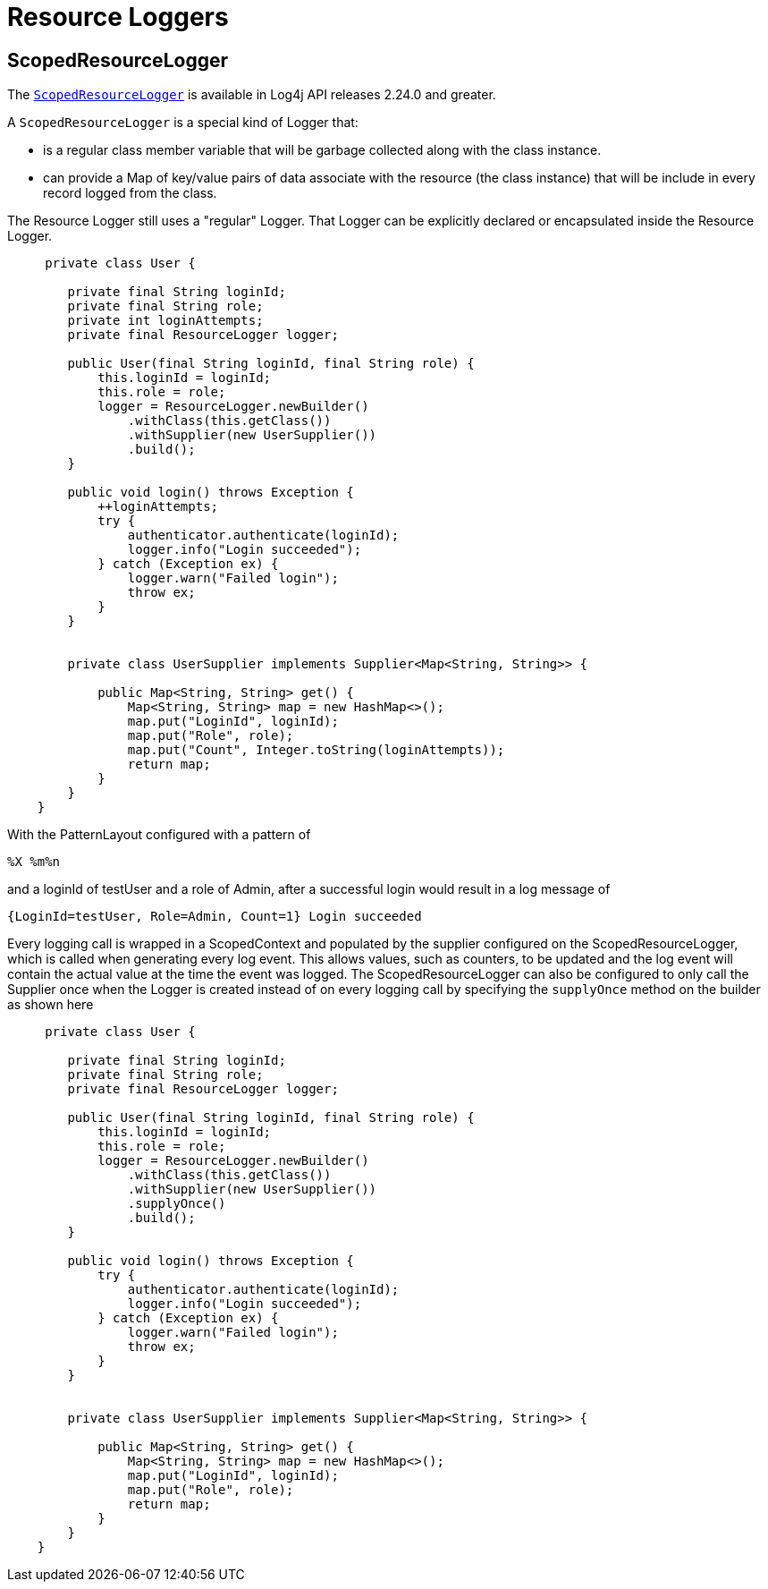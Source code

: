 ////
    Licensed to the Apache Software Foundation (ASF) under one or more
    contributor license agreements.  See the NOTICE file distributed with
    this work for additional information regarding copyright ownership.
    The ASF licenses this file to You under the Apache License, Version 2.0
    (the "License"); you may not use this file except in compliance with
    the License.  You may obtain a copy of the License at

         http://www.apache.org/licenses/LICENSE-2.0

    Unless required by applicable law or agreed to in writing, software
    distributed under the License is distributed on an "AS IS" BASIS,
    WITHOUT WARRANTIES OR CONDITIONS OF ANY KIND, either express or implied.
    See the License for the specific language governing permissions and
    limitations under the License.
////

= Resource Loggers

== ScopedResourceLogger

The link:../log4j-api/apidocs/org/apache/logging/log4j/ScopedResourceLogger.html[`ScopedResourceLogger`]
is available in Log4j API releases 2.24.0 and greater.

A `ScopedResourceLogger` is a special kind of Logger that:

 * is a regular class member variable that will be garbage collected along with the class instance.
 * can provide a Map of key/value pairs of data associate with the resource (the class instance)
that will be include in every record logged from the class.

The Resource Logger still uses a "regular" Logger. That Logger can be explicitly declared or encapsulated
inside the Resource Logger.

[source,java]
----

     private class User {

        private final String loginId;
        private final String role;
        private int loginAttempts;
        private final ResourceLogger logger;

        public User(final String loginId, final String role) {
            this.loginId = loginId;
            this.role = role;
            logger = ResourceLogger.newBuilder()
                .withClass(this.getClass())
                .withSupplier(new UserSupplier())
                .build();
        }

        public void login() throws Exception {
            ++loginAttempts;
            try {
                authenticator.authenticate(loginId);
                logger.info("Login succeeded");
            } catch (Exception ex) {
                logger.warn("Failed login");
                throw ex;
            }
        }


        private class UserSupplier implements Supplier<Map<String, String>> {

            public Map<String, String> get() {
                Map<String, String> map = new HashMap<>();
                map.put("LoginId", loginId);
                map.put("Role", role);
                map.put("Count", Integer.toString(loginAttempts));
                return map;
            }
        }
    }

----

With the PatternLayout configured with a pattern of

----
%X %m%n
----

and a loginId of testUser and a role of Admin, after a successful login would result in a log message of

----
{LoginId=testUser, Role=Admin, Count=1} Login succeeded
----

Every logging call is wrapped in a ScopedContext and populated by the supplier configured on the ScopedResourceLogger, which is called when generating every log event. This allows values, such as counters, to be updated and the log event will contain the actual value at the time the event was logged.
The ScopedResourceLogger can also be configured to only call the Supplier once when the Logger is
created instead of on every logging call by specifying the `supplyOnce` method on the builder as
shown here

[source,java]
----

     private class User {

        private final String loginId;
        private final String role;
        private final ResourceLogger logger;

        public User(final String loginId, final String role) {
            this.loginId = loginId;
            this.role = role;
            logger = ResourceLogger.newBuilder()
                .withClass(this.getClass())
                .withSupplier(new UserSupplier())
                .supplyOnce()
                .build();
        }

        public void login() throws Exception {
            try {
                authenticator.authenticate(loginId);
                logger.info("Login succeeded");
            } catch (Exception ex) {
                logger.warn("Failed login");
                throw ex;
            }
        }


        private class UserSupplier implements Supplier<Map<String, String>> {

            public Map<String, String> get() {
                Map<String, String> map = new HashMap<>();
                map.put("LoginId", loginId);
                map.put("Role", role);
                return map;
            }
        }
    }

----
